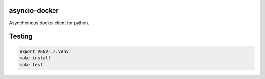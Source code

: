 asyncio-docker
==============

Asynchronous docker client for python.

.. image:: https://travis-ci.org/adaptivdesign/asyncio-docker.svg?branch=master
    :target: https://travis-ci.org/adaptivdesign/asyncio-docker

.. image:: https://codecov.io/gh/adaptivdesign/asyncio-docker/branch/master/graph/badge.svg
    :target: https://codecov.io/gh/adaptivdesign/asyncio-docker


Testing
=======

.. code-block:: bash

    export VENV=./.venv
    make install
    make test
